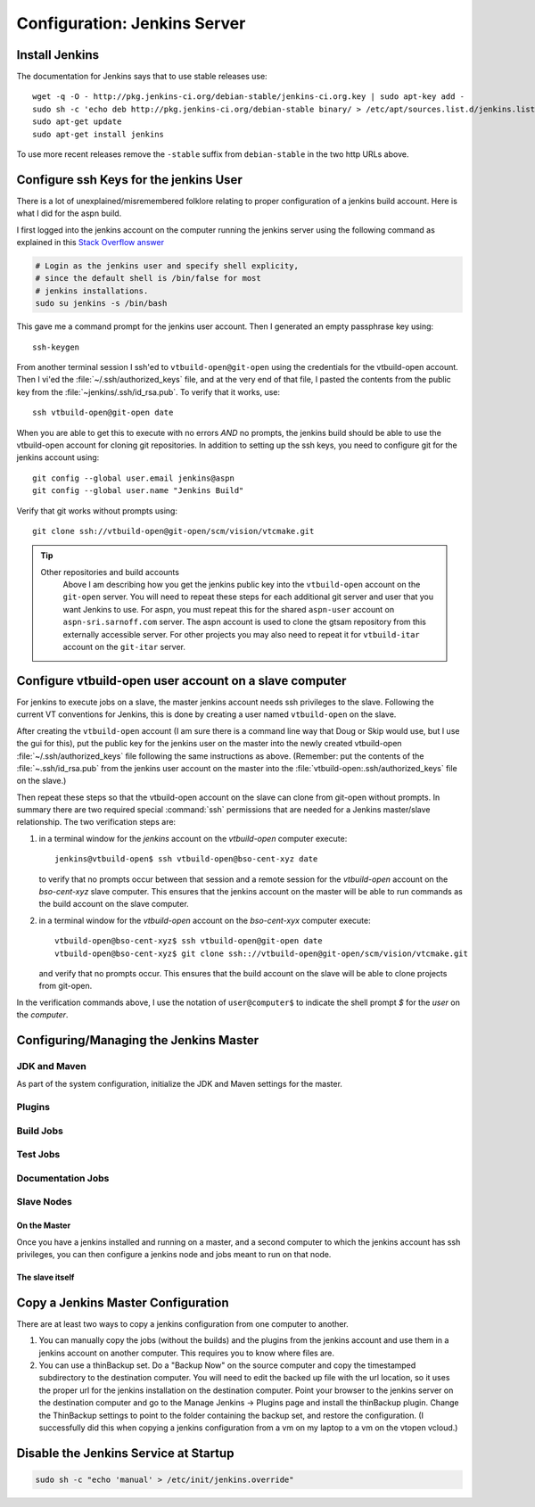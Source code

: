 .. _configuring-jenkins:

===================
Configuration: Jenkins Server
===================

Install Jenkins
===============

The documentation for Jenkins says that to use stable releases use::

   wget -q -O - http://pkg.jenkins-ci.org/debian-stable/jenkins-ci.org.key | sudo apt-key add -
   sudo sh -c 'echo deb http://pkg.jenkins-ci.org/debian-stable binary/ > /etc/apt/sources.list.d/jenkins.list'
   sudo apt-get update
   sudo apt-get install jenkins

To use more recent releases remove the ``-stable`` suffix from
``debian-stable`` in the two http URLs above.

Configure ssh Keys for the jenkins User
=======================================

There is a lot of unexplained/misremembered folklore relating to
proper configuration of a jenkins build account. Here is what I did
for the aspn build.

I first logged into the jenkins account on the computer running the
jenkins server using the following command as explained in this `Stack
Overflow answer
<http://stackoverflow.com/questions/15314760/managing-ssh-keys-within-jenkins-for-git>`_

.. code-block:: bash

  # Login as the jenkins user and specify shell explicity,
  # since the default shell is /bin/false for most
  # jenkins installations.
  sudo su jenkins -s /bin/bash

This gave me a command prompt for the jenkins user account. Then I
generated an empty passphrase key using::

   ssh-keygen

From another terminal session I ssh'ed to ``vtbuild-open@git-open`` using
the credentials for the vtbuild-open account. Then I vi'ed the
:file:`~/.ssh/authorized_keys` file, and at the very end of that file, I
pasted the contents from the public key from the
:file:`~jenkins/.ssh/id_rsa.pub`. To verify that it works, use::

  ssh vtbuild-open@git-open date

When you are able to get this to execute with no errors *AND* no
prompts, the jenkins build should be able to use the vtbuild-open
account for cloning git repositories. In addition to setting up the
ssh keys, you need to configure git for the jenkins account using::

   git config --global user.email jenkins@aspn
   git config --global user.name "Jenkins Build"

Verify that git works without prompts using::

   git clone ssh://vtbuild-open@git-open/scm/vision/vtcmake.git

.. tip:: 

   Other repositories and build accounts
      Above I am describing how you get the jenkins public key into the
      ``vtbuild-open`` account on the ``git-open`` server. You will need
      to repeat these steps for each additional git server and user that
      you want Jenkins to use. For aspn, you must repeat this for the
      shared ``aspn-user`` account on ``aspn-sri.sarnoff.com``
      server. The aspn account is used to clone the gtsam repository from
      this externally accessible server. For other projects you may also
      need to repeat it for ``vtbuild-itar`` account on the ``git-itar``
      server.

Configure vtbuild-open user account on a slave computer
=======================================================

For jenkins to execute jobs on a slave, the master jenkins account
needs ssh privileges to the slave. Following the current VT
conventions for Jenkins, this is done by creating a user named
``vtbuild-open`` on the slave.

After creating the ``vtbuild-open`` account (I am sure there is a
command line way that Doug or Skip would use, but I use the gui for
this), put the public key for the jenkins user on the master into the
newly created vtbuild-open :file:`~/.ssh/authorized_keys` file
following the same instructions as above. (Remember: put the contents
of the :file:`~.ssh/id_rsa.pub` from the jenkins user account on the
master into the :file:`vtbuild-open:.ssh/authorized_keys` file on the
slave.)

Then repeat these steps so that the vtbuild-open account on the slave
can clone from git-open without prompts. In summary there are two
required special :command:`ssh` permissions that are needed
for a Jenkins master/slave relationship. The two verification steps are:

1.  in a terminal window for the *jenkins* account on the
    *vtbuild-open* computer execute::

       jenkins@vtbuild-open$ ssh vtbuild-open@bso-cent-xyz date

    to verify that no prompts occur between that session and a remote
    session for the *vtbuild-open* account on the *bso-cent-xyz* slave
    computer. This ensures that the jenkins account on the master will
    be able to run commands as the build account on the slave computer.

2.  in a terminal window for the *vtbuild-open* account on the
    *bso-cent-xyx* computer execute::

       vtbuild-open@bso-cent-xyz$ ssh vtbuild-open@git-open date
       vtbuild-open@bso-cent-xyz$ git clone ssh:://vtbuild-open@git-open/scm/vision/vtcmake.git

    and verify that no prompts occur. This ensures that the build
    account on the slave will be able to clone projects from git-open.

In the verification commands above, I use the notation of
``user@computer$`` to indicate the shell prompt *$* for the *user* on
the *computer*.


Configuring/Managing the Jenkins Master
=======================================

.. todo:: 

   add more details about configuring the jenkins master, slave, build
   jobs, test jobs, etc. 

JDK and Maven
-------------

As part of the system configuration, initialize the JDK and Maven
settings for the master.

Plugins
-------

Build Jobs
----------

Test Jobs
---------

Documentation Jobs
------------------

Slave Nodes
-----------

On the Master
~~~~~~~~~~~~~

Once you have a jenkins installed and running on a master, and a
second computer to which the jenkins account has ssh privileges, you
can then configure a jenkins node and jobs meant to run on that node. 

The slave itself
~~~~~~~~~~~~~~~~


Copy a Jenkins Master Configuration
===================================

There are at least two ways to copy a jenkins configuration from one
computer to another. 

1. You can manually copy the jobs (without the builds) and the plugins
   from the jenkins account and use them in a jenkins account on
   another computer. This requires you to know where files are.

2. You can use a thinBackup set. Do a "Backup Now" on the source
   computer and copy the timestamped subdirectory to the destination
   computer. You will need to edit the backed up file with the url
   location, so it uses the proper url for the jenkins installation on
   the destination computer. Point your browser to the jenkins server
   on the destination computer and go to the Manage Jenkins ->
   Plugins page and install the thinBackup plugin. Change the
   ThinBackup settings to point to the folder containing the backup
   set, and restore the configuration. (I successfully did this when
   copying a jenkins configuration from a vm on my laptop to a vm on
   the vtopen vcloud.)

Disable the Jenkins Service at Startup
======================================

.. code-block:: bash

   sudo sh -c "echo 'manual' > /etc/init/jenkins.override"
